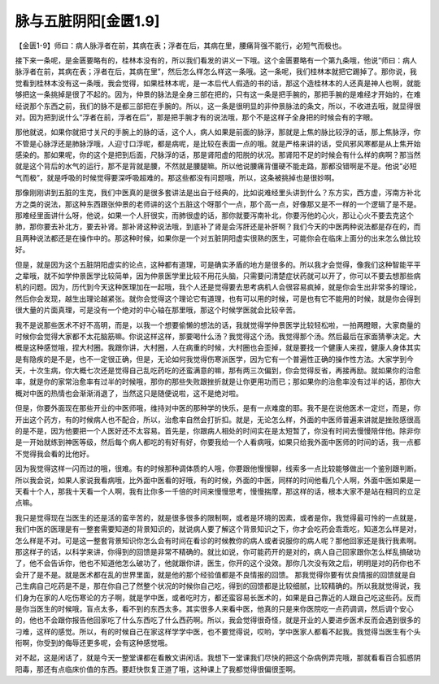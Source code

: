 脉与五脏阴阳[金匮1.9]
=======================

【金匮1-9】师曰：病人脉浮者在前，其病在表；浮者在后，其病在里，腰痛背强不能行，必短气而极也。

接下来一条呢，是金匮要略有的，桂林本没有的，所以我们看发的讲义一下哦。这个金匮要略有一个第九条哦，他说“师曰：病人脉浮者在前，其病在表；浮者在后，其病在里”，然后怎么样怎么样这一条哦。这一条呢，我们桂林本就把它踢掉了。那你说，我觉看到桂林本没有这一条哦，我会觉得，如果桂林本呢，是一本后代人假造的书的话，那这个造桂林本的人还真是神人也啊，就能够把这一条挑掉是很了不起的。因为，仲景的脉法是全身三部在把的，只有这一条是把手腕的，那把手腕的是难经才开始的，在难经说那个东西之前，我们的脉不是都三部把在手腕的。所以，这一条是很明显的非仲景脉法的条文，所以，不收进去哦，就显得很对。因为把到说什么“浮者在前，浮者在后”，那是把手腕才有的说法哦，那个不是这样子全身把的时候会有的字眼。

那他就说，如果你就把寸关尺的手腕上的脉的话，这个人，病人如果是前面的脉浮，那就是上焦的脉比较浮的话，那上焦脉浮，你不管是心脉浮还是肺脉浮哦，人迎寸口浮呢，都是病呢，是比较在表面一点的哦。就是严格来讲的话，受风邪风寒都是从上焦开始感染的。那如果呢，你的这个是把到后面，尺脉浮的话，那是肾阳虚的阳脱的状况。那肾阳不足的时候会有什么样的病啊？那当然就是这个背后的水气的运行，那不是背就是腰，不然就是腰腿嘛。所以他说腰痛背僵硬不能走路，那都没错啊是不是。他说“必短气而极”，就是呼吸的时候觉得要深呼吸超难的。那这些都没有问题哦，所以，这条被挑掉也是很妙啊。

那像刚刚讲到五脏的生克，我们中医真的是很多套讲法是出自于经典的，比如说难经里头讲到什么？东方实，西方虚，泻南方补北方之类的说法，那这种东西跟张仲景的老师讲的这个五脏这个呀那个一点，那个高一点，好像那又是不一样的一个逻辑了是不是。那难经里面讲什么呀，他说，如果一个人肝很实，而肺很虚的话，那你就要泻南补北，你要泻他的心火，那让心火不要去克这个肺，那你要去补北方，要去补肾。那补肾这种说法哦，到底补了肾是会泻肝还是补肝啊？我们今天的中医两种说法都是存在的，而且两种说法都还是在操作中的。那这种时候，如果你是一个对五脏阴阳虚实很熟的医生，可能你会在临床上面分的出来怎么做比较好。

但是，就是因为这个五脏阴阳虚实的论点，这种都有道理，可是确实矛盾的地方是很多的。所以我才会觉得，像我们这种智能平平之辈哦，就不如学仲景医学比较简单，因为仲景医学里比较不用花头脑，只需要问清楚症状药就可以开了，你可以不要去想那些病机的问题。因为，历代到今天这种医理加在一起哦，我个人还是觉得要去思考病机人会很容易疯掉，就是你会生出非常多的理论，然后你会发现，越生出理论越紧张。就你会觉得这个理论它有道理，也有可以用的时候，可是也有它不能用的时候，就是你会得到很大量的片面真理，可是没有一个绝对的中心轴在那里哦，那这个时候学医就会比较辛苦。

我不是说那些医术不好不高明，而是，以我一个想要偷懒的想法的话，我就觉得学仲景医学比较轻松啦，一拍两瞪眼，大家商量的时候你会觉得大家都不太花脑筋嘛。你说这样这样，那要喝什么汤？我觉得这个汤。我觉得那个汤。然后最后在家面猜拳决定。大概是这种感觉哦，捏大村圈。我跟你讲，大村圈，人在病重的时候，大村圈也会歪掉，就是要找一个健康人来捏，健康人身体其实是有隐疾的是不是，也不一定很正确，但是，无论如何我觉得伤寒派医学，因为它有一个普遍性正确的操作性方法。大家学到今天，十次生病，你大概七次还是觉得自己乱吃药吃的还蛮满意的嘛，那有两三次偏到，你会觉得反省，再接再励。就如果你的治愈率，就是你的家常治愈率有过半的时候哦，那你的那些失败跟挫折就是让你更用功而已；那如果你的治愈率没有过半的话，那你大概对中医的热情也会渐渐消退了，当然这只是随便说啦，这不是绝对啦。

但是，你要外面现在那些开业的中医师哦，维持对中医的那种学的快乐，是有一点难度的耶。我不是在说他医术一定烂，而是，你开出这个药方，有的时候病人也不配合，所以，治愈率自然会打折扣。就是，无论怎么样，外面的中医师普遍来讲就是挫败感很高的是不是，因为他要把一个人医好还不太容易。首先是，你跟病人相处的时间实在是太短暂了，你没有时间去慢慢陪伴他。除非你是一开始就练到神医等级，然后每个病人都吃的有好有好，你要我给一个人看病哦，如果只给我外面中医师的时间的话，我一点都不觉得我会看的比他好。

因为我觉得这样一闪而过的哦，很难。有的时候那种调体质的人哦，你要跟他慢慢聊，线索多一点比较能够做出一个鉴别跟判断。所以我会说，如果人家说我看病哦，比外面中医看的好哦，有的时候，外面的中医，同样的时间他看几个人啊，外面中医如果是一天看十个人，那我十天看一个人啊，我有比你多一千倍的时间来慢慢思考，慢慢揣摩，那这样的话，根本大家不是站在相同的立足点嘛。

我只是觉得现在当医生的还是活的蛮辛苦的，就是很多很多的限制啊，或者是环境的因素，或者是你，我觉得最可怜的一点就是，我们中医的医理是有一整套需要知道的背景知识的，就说病人要了解这个背景知识之下，你才会吃药会乖乖吃，知道怎么样是对，怎么样是不对。可是这一整套背景知识你怎么会有时间在看诊的时候教你的病人或者说服你的病人呢？那他回家还是我行我素啊。那这样子的话，以科学来讲，你得到的回馈是非常不精确的。就比如说，你可能药开的是对的，病人自己回家跟你怎么样乱搞破功了，他不会告诉你，他也不知道他怎么破功了，他就跟你讲，医生，你开的这个没效。那你几次没有效之后，明明是对的药你也不会开了是不是。就是医术都在乱的世界里面，就是他的那个经验值都是不良情报的回馈。
那我觉得你要有优良情报的回馈就是自己生病自己吃药是不是，那在你自己了然整个状况的时候你自己吃，得到的回馈都是比较细腻，比较精确的。所以我就觉得说，我们身为在家的人吃伤寒论的方子啊，就是学中医，或者吃时方，都还蛮容易长医术的，如果是自己靠近的人跟自己吃这些药。反而是你当医生的时候哦，盲点太多，看不到的东西太多。其实很多人来看中医，他真的只是来你医院吃一点药调调，然后调个安心的，他也不会跟你报告他回家吃了什么东西吃了什么西药啊。所以，我会觉得很奇怪，就是开业的人要进步医术反而会遇到很多的刁难，这样的感觉。所以，有的时候自己在家这样学学中医，也不要觉得说，哎哟，学中医家人都看不起我。我觉得当医生有个头衔啊，你受到的侮辱还更多呢，会有这种感觉哦。

对不起，这是闲话了，就是今天一整堂课都在看散文讲闲话。我想下一堂课我们尽快的把这个杂病例弄完哦，那就看看百合狐惑阴阳毒，那还有点临床价值的东西。要赶快恢复正道了哦，这种课上了我都觉得很偏很歪啊。
